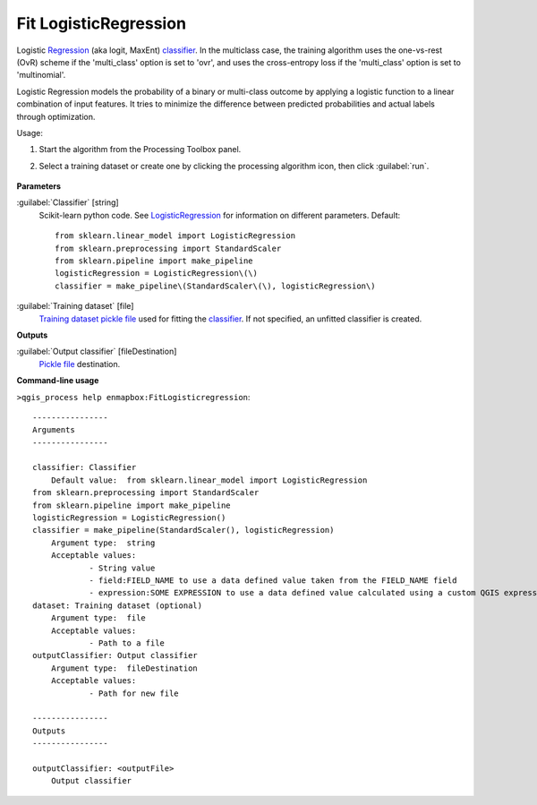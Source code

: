 
..
  ## AUTOGENERATED TITLE START

.. _alg-enmapbox-FitLogisticregression:

**********************
Fit LogisticRegression
**********************

..
  ## AUTOGENERATED TITLE END


..
  ## AUTOGENERATED DESCRIPTION START

Logistic `Regression <https://enmap-box.readthedocs.io/en/latest/general/glossary.html#term-regression>`_ \(aka logit, MaxEnt\) `classifier <https://enmap-box.readthedocs.io/en/latest/general/glossary.html#term-classifier>`_.
In the multiclass case, the training algorithm uses the one-vs-rest \(OvR\) scheme if the 'multi_class' option is set to 'ovr', and uses the cross-entropy loss if the 'multi_class' option is set to 'multinomial'.


..
  ## AUTOGENERATED DESCRIPTION END


Logistic Regression models the probability of a binary or multi-class outcome by applying a logistic function to a linear combination of input features. It tries to minimize the difference between predicted probabilities and actual labels through optimization.

Usage:

1. Start the algorithm from the Processing Toolbox panel.

2. Select a training dataset or create one by clicking the processing algorithm icon, then click :guilabel:`run`.

    .. figure:: ../../processing_algorithms_includes/classification/img/fitlogreg_interface.png
       :align: center

..
  ## AUTOGENERATED PARAMETERS START

**Parameters**


:guilabel:`Classifier` [string]
    Scikit-learn python code. See `LogisticRegression <https://scikit-learn.org/stable/modules/generated/sklearn.linear_model.LogisticRegression.html>`_ for information on different parameters.
    Default::

        from sklearn.linear_model import LogisticRegression
        from sklearn.preprocessing import StandardScaler
        from sklearn.pipeline import make_pipeline
        logisticRegression = LogisticRegression\(\)
        classifier = make_pipeline\(StandardScaler\(\), logisticRegression\)

:guilabel:`Training dataset` [file]
    `Training dataset <https://enmap-box.readthedocs.io/en/latest/general/glossary.html#term-training-dataset>`_ `pickle file <https://enmap-box.readthedocs.io/en/latest/general/glossary.html#term-pickle-file>`_ used for fitting the `classifier <https://enmap-box.readthedocs.io/en/latest/general/glossary.html#term-classifier>`_. If not specified, an unfitted classifier is created.


**Outputs**


:guilabel:`Output classifier` [fileDestination]
    `Pickle file <https://enmap-box.readthedocs.io/en/latest/general/glossary.html#term-pickle-file>`_ destination.

..
  ## AUTOGENERATED PARAMETERS END

..
  ## AUTOGENERATED COMMAND USAGE START

**Command-line usage**

``>qgis_process help enmapbox:FitLogisticregression``::

    ----------------
    Arguments
    ----------------
    
    classifier: Classifier
    	Default value:	from sklearn.linear_model import LogisticRegression
    from sklearn.preprocessing import StandardScaler
    from sklearn.pipeline import make_pipeline
    logisticRegression = LogisticRegression()
    classifier = make_pipeline(StandardScaler(), logisticRegression)
    	Argument type:	string
    	Acceptable values:
    		- String value
    		- field:FIELD_NAME to use a data defined value taken from the FIELD_NAME field
    		- expression:SOME EXPRESSION to use a data defined value calculated using a custom QGIS expression
    dataset: Training dataset (optional)
    	Argument type:	file
    	Acceptable values:
    		- Path to a file
    outputClassifier: Output classifier
    	Argument type:	fileDestination
    	Acceptable values:
    		- Path for new file
    
    ----------------
    Outputs
    ----------------
    
    outputClassifier: <outputFile>
    	Output classifier
    
    


..
  ## AUTOGENERATED COMMAND USAGE END
